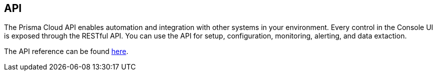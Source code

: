 == API

The Prisma Cloud API enables automation and integration with other systems in your environment.
Every control in the Console UI is exposed through the RESTful API.
You can use the API for setup, configuration, monitoring, alerting, and data extaction.

The API reference can be found https://cdn.twistlock.com/docs/api/twistlock_api.html[here].

